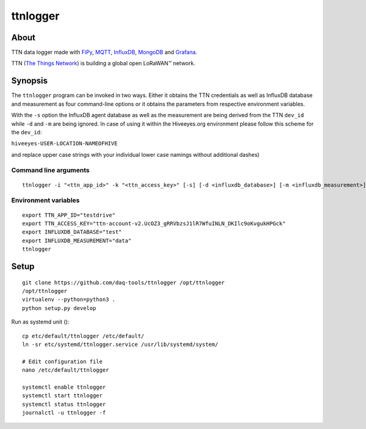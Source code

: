 #########
ttnlogger
#########


*****
About
*****
TTN data logger made with FiPy_, MQTT_, InfluxDB_, MongoDB_ and Grafana_.

TTN (`The Things Network`_) is building a global open LoRaWAN™ network.


********
Synopsis
********
The ``ttnlogger`` program can be invoked in two ways. Either it obtains the TTN
credentials as well as InfluxDB database and measurement as four command-line options
or it obtains the parameters from respective environment variables.

With the ``-s`` option the InfluxDB agent database as well as the measurement are being
derived from the TTN ``dev_id`` while ``-d`` and ``-m`` are being ignored.
In case of using it within the Hiveeyes.org environment please follow this scheme for the ``dev_id``:

``hiveeyes-USER-LOCATION-NAMEOFHIVE``

and replace upper case strings with your individual lower case namings without additional dashes)

Command line arguments
----------------------
::

    ttnlogger -i "<ttn_app_id>" -k "<ttn_access_key>" [-s] [-d <influxdb_database>] [-m <influxdb_measurement>]


Environment variables
---------------------
::

    export TTN_APP_ID="testdrive"
    export TTN_ACCESS_KEY="ttn-account-v2.UcOZ3_gRRVbzsJ1lR7WfuINLN_DKIlc9oKvgukHPGck"
    export INFLUXDB_DATABASE="test"
    export INFLUXDB_MEASUREMENT="data"
    ttnlogger


*****
Setup
*****
::

    git clone https://github.com/daq-tools/ttnlogger /opt/ttnlogger
    /opt/ttnlogger
    virtualenv --python=python3 .
    python setup.py develop


Run as systemd unit ()::

    cp etc/default/ttnlogger /etc/default/
    ln -sr etc/systemd/ttnlogger.service /usr/lib/systemd/system/

    # Edit configuration file
    nano /etc/default/ttnlogger

    systemctl enable ttnlogger
    systemctl start ttnlogger
    systemctl status ttnlogger
    journalctl -u ttnlogger -f



.. _The Things Network: https://www.thethingsnetwork.org/
.. _FiPy: https://pycom.io/product/fipy/
.. _MQTT: https://mqtt.org/
.. _InfluxDB: https://github.com/influxdata/influxdb
.. _MongoDB: https://github.com/mongodb/mongo
.. _Grafana: https://github.com/grafana/grafana
